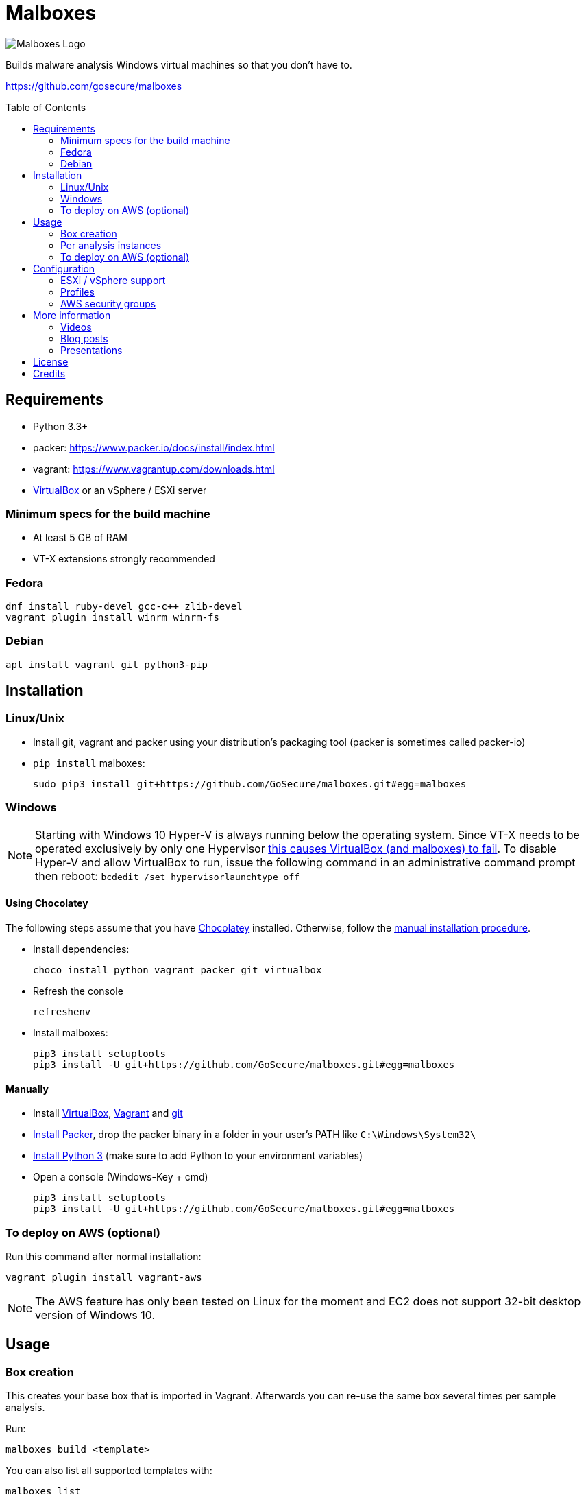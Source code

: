 = Malboxes
:toc: preamble
:toclevels: 2
:twob: https://twitter.com/obilodeau
:twhg: https://twitter.com/hugospns
// github stuff
ifdef::env-github[:github:]


ifndef::github[]
// local logo
image::docs/logos/main.svg[Malboxes Logo]
endif::[]


ifdef::github[]
// logo on github
image::https://raw.githubusercontent.com/GoSecure/malboxes/master/docs/logos/main.svg?sanitize=true[Malboxes Logo]

.*Project health*
// Travis Build Status
image:https://img.shields.io/travis/GoSecure/malboxes/master.svg[Build Status (Travis CI), link=https://travis-ci.org/GoSecure/malboxes]
// BlackHat Arsenal 2017
image:https://raw.githubusercontent.com/toolswatch/badges/master/arsenal/usa/2017.svg?sanitize=true[Black Hat Arsenal, link=https://www.toolswatch.org/2017/06/the-black-hat-arsenal-usa-2017-phenomenal-line-up-announced/]
// Gitter Chat
image:https://badges.gitter.im/malboxes_/Lobby.svg[link="https://gitter.im/malboxes_/Lobby?utm_source=badge&utm_medium=badge&utm_campaign=pr-badge&utm_content=badge"]
endif::[]


Builds malware analysis Windows virtual machines so that you don't have to.

https://github.com/gosecure/malboxes


== Requirements

* Python 3.3+
* packer: https://www.packer.io/docs/install/index.html
* vagrant: https://www.vagrantup.com/downloads.html
* https://www.virtualbox.org/wiki/Downloads[VirtualBox] or an vSphere / ESXi server


=== Minimum specs for the build machine

* At least 5 GB of RAM
* VT-X extensions strongly recommended

=== Fedora

    dnf install ruby-devel gcc-c++ zlib-devel
    vagrant plugin install winrm winrm-fs

=== Debian

    apt install vagrant git python3-pip

== Installation

=== Linux/Unix

* Install git, vagrant and packer using your distribution's packaging tool
  (packer is sometimes called packer-io)
* `pip install` malboxes:
+
    sudo pip3 install git+https://github.com/GoSecure/malboxes.git#egg=malboxes

=== Windows

NOTE: Starting with Windows 10 Hyper-V is always running below the operating
system. Since VT-X needs to be operated exclusively by only one Hypervisor
https://github.com/GoSecure/malboxes/issues/39[this causes VirtualBox (and
malboxes) to fail]. To disable Hyper-V and allow
VirtualBox to run, issue the following command in an administrative command
prompt then reboot: `bcdedit /set hypervisorlaunchtype off`

==== Using Chocolatey

The following steps assume that you have https://chocolatey.org/[Chocolatey]
installed. Otherwise, follow the <<Manually,manual installation procedure>>.

* Install dependencies:
+
    choco install python vagrant packer git virtualbox
+
* Refresh the console
+
    refreshenv
+
* Install malboxes:
+
    pip3 install setuptools
    pip3 install -U git+https://github.com/GoSecure/malboxes.git#egg=malboxes

==== Manually

* Install https://www.virtualbox.org/wiki/Downloads[VirtualBox],
  https://www.vagrantup.com/downloads.html[Vagrant] and
  https://git-scm.com/downloads[git]
* https://www.packer.io/downloads.html[Install Packer], drop the packer binary
  in a folder in your user's PATH like `C:\Windows\System32\`
* https://www.python.org/downloads/[Install Python 3] (make sure to add
  Python to your environment variables)
* Open a console (Windows-Key + cmd)
+
    pip3 install setuptools
    pip3 install -U git+https://github.com/GoSecure/malboxes.git#egg=malboxes

=== To deploy on AWS (optional)
Run this command after normal installation:
    
    vagrant plugin install vagrant-aws

NOTE: The AWS feature has only been tested on Linux for the moment and EC2 does not support 32-bit desktop version of Windows 10.

== Usage

=== Box creation

This creates your base box that is imported in Vagrant. Afterwards you can
re-use the same box several times per sample analysis.

Run:

    malboxes build <template>

You can also list all supported templates with:

    malboxes list

This will build a Vagrant box ready for malware investigation you can now
include it in a Vagrantfile afterwards.

For example:

    malboxes build win10_64_analyst

<<_configuration,The configuration section>> contains further information about
what can be configured with malboxes.


=== Per analysis instances

    malboxes spin win10_64_analyst <name>

This will create a `Vagrantfile` prepared to use for malware analysis. Move it
into a directory of your choice and issue:

    vagrant up

By default the local directory will be shared in the VM on the Desktop. This
can be changed by commenting the relevant part of the `Vagrantfile`.

For example:

    malboxes spin win7_32_analyst 20160519.cryptolocker.xyz

=== To deploy on AWS (optional)

Malboxes can upload and interact with a VM on the Amazon Web serivces. To do so, follow these steps:

. Malboxes will need a S3 bucket on AWS to upload the VM before converting it to an AMI (Amazon Machine Image). If you don't have one, 
link:https://docs.aws.amazon.com/quickstarts/latest/s3backup/step-1-create-bucket.html[create one now.]

. Your instance also requires a link:https://docs.aws.amazon.com/vpc/latest/userguide/VPC_SecurityGroups.html#CreatingSecurityGroups[security group] with at least a rule allowing inbound connections for WinRM (Type: WinRM-HTTP, Protocol: TCP, Port Range: 5985, Source: host's public IP).

. If the <<_configuration,default config>> is used, change the hypervisor to aws and fill the mandatory options related. Otherwise, be sure to add all the options about AWS to your custom config.

. Finally, you can follow the same steps described in the <<Box creation>> and the <<Per analysis instances>> sections to launch your instance!

NOTE: The AMI import can take a very long time (about an hour), however you can verify the status of the task by doing <<AMI import status, this>>. At the moment, only one AMI can be build per template.

==== AMI import status
Install awscli using pip:

    pip install awscli

link:https://docs.aws.amazon.com/cli/latest/userguide/cli-chap-configure.html#cli-quick-configuration[Configure] awscli with:

    aws configure

Then run:

    aws ec2 describe-import-image-tasks 

==== RDP

To connect to an instance on the cloud using RDP, run this command at the same location of your `Vagrantfile`: 

    vagrant rdp -- /cert-ignore

For this to work, the instance will require a security group allowing RDP inbound connections (Type: RDP, Protocol: TCP, Port Range: 3389, Source: host's public IP).

NOTE: You can safely ignore the following error because rsync is not yet implemented: `No host IP was given to the Vagrant core NFS helper. This is an internal error that should be reported as a bug.` 


==== Stopping an Instance

To stop an instance on the cloud, run this command at the same location of your `Vagrantfile`:

    vagrant halt

== Configuration

Malboxes' configuration is located in a directory that follows usual operating
system conventions:

* Linux/Unix: `~/.config/malboxes/`
* Mac OS X: `~/Library/Application Support/malboxes/`
* Win 7+: `C:\Users\<username>\AppData\Local\malboxes\malboxes\`

The file is named `config.js` and is copied from an example file on first run.
link:malboxes/config-example.js[The example configuration] is documented.

=== ESXi / vSphere support

Malboxes uses virtualbox as a back-end by default but since version 0.3.0
support for ESXi / vSphere has been added. Notes about the
link:docs/esx-setup.adoc[steps required for ESXi / vSphere support are
available]. Since everyone's setup is a little bit different do not hesitate
to open an issue if you encounter a problem or improve our documentation via a
pull request.

=== Profiles

We are exploring with the concept of _profiles_ which are stored separately
than the configuration and can be used to create files, alter the registry or
install additional packages. See
link:malboxes/profile-example.js[profile-example.js] for an example
configuration. This new capacity is experimental and subject to change as we
experiment with it.

=== AWS security groups

Currently, Malboxes does not support the automatic creation of the security groups, so you'll have to use the AWS console to create yours. However, using the library link:https://boto3.amazonaws.com/v1/documentation/api/latest/index.html[Boto3] there should be a way to implement this.

== More information

=== Videos

Introduction video

image::https://img.youtube.com/vi/oq6N3WLAoe8/0.jpg[link="https://www.youtube.com/watch?v=oq6N3WLAoe8"]

=== Blog posts

* Introductory blog post:
  http://gosecure.net/2017/02/16/introducing-malboxes-a-tool-to-build-malware-analysis-virtual-machines/

=== Presentations

malboxes was presented at
https://www.nsec.io/2016/01/applying-devops-principles-for-better-malware-analysis/[NorthSec
2016] in a talk titled _Applying DevOps Principles for Better Malware Analysis_
given by link:{twob}[Olivier Bilodeau] and link:{twhg}[Hugo Genesse]

* http://gosecure.github.io/presentations/2016-05-19_northsec/malboxes.html[Slides]
  (HTML, best)
* http://gosecure.github.io/presentations/2016-05-19_northsec/OlivierBilodeau_HugoGenesse-Malboxes.pdf[Slides]
  (PDF, degraded)
* https://www.youtube.com/watch?v=rfmUcYGGrls&list=PLuUtcRxSUZUpg-z0MkDrFrwMiiFMVr1yI[Video]


== License

Code is licensed under the GPLv3+, see `LICENSE` for details. Documentation
and presentation material is licensed under the Creative Commons
Attribution-ShareAlike 4.0, see `docs/LICENSE` for details.


== Credits

After I had the idea for an improved malware analyst workflow based on what
I've been using for development on Linux servers (Vagrant) I quickly Googled
if someone was already doing something in that regard.

I found the https://github.com/m-dwyer/packer-malware[packer-malware] repo on
github by Mark Andrew Dwyer. Malboxes was boostrapped thanks to his work which
helped me especially around the areas of `Autounattend.xml` files.
